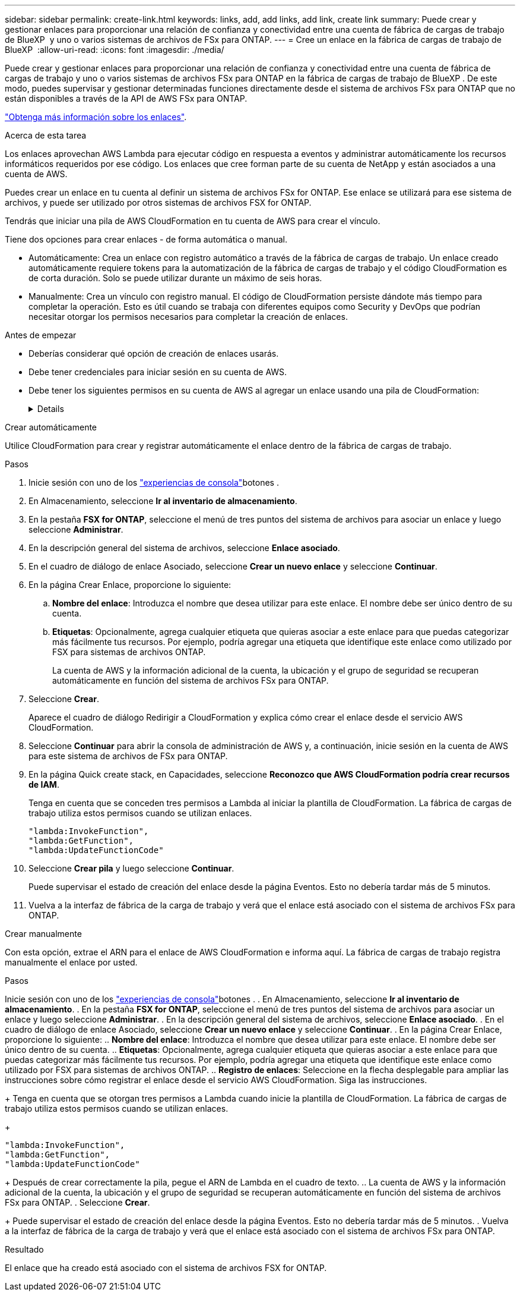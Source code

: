 ---
sidebar: sidebar 
permalink: create-link.html 
keywords: links, add, add links, add link, create link 
summary: Puede crear y gestionar enlaces para proporcionar una relación de confianza y conectividad entre una cuenta de fábrica de cargas de trabajo de BlueXP  y uno o varios sistemas de archivos de FSx para ONTAP. 
---
= Cree un enlace en la fábrica de cargas de trabajo de BlueXP 
:allow-uri-read: 
:icons: font
:imagesdir: ./media/


[role="lead"]
Puede crear y gestionar enlaces para proporcionar una relación de confianza y conectividad entre una cuenta de fábrica de cargas de trabajo y uno o varios sistemas de archivos FSx para ONTAP en la fábrica de cargas de trabajo de BlueXP . De este modo, puedes supervisar y gestionar determinadas funciones directamente desde el sistema de archivos FSx para ONTAP que no están disponibles a través de la API de AWS FSx para ONTAP.

link:links-overview.html["Obtenga más información sobre los enlaces"].

.Acerca de esta tarea
Los enlaces aprovechan AWS Lambda para ejecutar código en respuesta a eventos y administrar automáticamente los recursos informáticos requeridos por ese código. Los enlaces que cree forman parte de su cuenta de NetApp y están asociados a una cuenta de AWS.

Puedes crear un enlace en tu cuenta al definir un sistema de archivos FSx for ONTAP. Ese enlace se utilizará para ese sistema de archivos, y puede ser utilizado por otros sistemas de archivos FSX for ONTAP.

Tendrás que iniciar una pila de AWS CloudFormation en tu cuenta de AWS para crear el vínculo.

Tiene dos opciones para crear enlaces - de forma automática o manual.

* Automáticamente: Crea un enlace con registro automático a través de la fábrica de cargas de trabajo. Un enlace creado automáticamente requiere tokens para la automatización de la fábrica de cargas de trabajo y el código CloudFormation es de corta duración. Solo se puede utilizar durante un máximo de seis horas.
* Manualmente: Crea un vínculo con registro manual. El código de CloudFormation persiste dándote más tiempo para completar la operación. Esto es útil cuando se trabaja con diferentes equipos como Security y DevOps que podrían necesitar otorgar los permisos necesarios para completar la creación de enlaces.


.Antes de empezar
* Deberías considerar qué opción de creación de enlaces usarás.
* Debe tener credenciales para iniciar sesión en su cuenta de AWS.
* Debe tener los siguientes permisos en su cuenta de AWS al agregar un enlace usando una pila de CloudFormation:
+
[%collapsible]
====
[source, json]
----
"cloudformation:GetTemplateSummary",
"cloudformation:CreateStack",
"cloudformation:DeleteStack",
"cloudformation:DescribeStacks",
"cloudformation:ListStacks",
"cloudformation:DescribeStackEvents",
"cloudformation:ListStackResources",
"ec2:DescribeSubnets",
"ec2:DescribeSecurityGroups",
"ec2:DescribeVpcs",
"iam:ListRoles",
"iam:GetRolePolicy",
"iam:GetRole",
"iam:DeleteRolePolicy",
"iam:CreateRole",
"iam:DetachRolePolicy",
"iam:PassRole",
"iam:PutRolePolicy",
"iam:DeleteRole",
"iam:AttachRolePolicy",
"lambda:AddPermission",
"lambda:RemovePermission",
"lambda:InvokeFunction",
"lambda:GetFunction",
"lambda:CreateFunction",
"lambda:DeleteFunction",
"lambda:TagResource",
"codestar-connections:GetSyncConfiguration",
"ecr:BatchGetImage",
"ecr:GetDownloadUrlForLayer"
----
====


[role="tabbed-block"]
====
.Crear automáticamente
--
Utilice CloudFormation para crear y registrar automáticamente el enlace dentro de la fábrica de cargas de trabajo.

.Pasos
. Inicie sesión con uno de los link:https://docs.netapp.com/us-en/workload-setup-admin/console-experiences.html["experiencias de consola"^]botones .
. En Almacenamiento, seleccione *Ir al inventario de almacenamiento*.
. En la pestaña *FSX for ONTAP*, seleccione el menú de tres puntos del sistema de archivos para asociar un enlace y luego seleccione *Administrar*.
. En la descripción general del sistema de archivos, seleccione *Enlace asociado*.
. En el cuadro de diálogo de enlace Asociado, seleccione *Crear un nuevo enlace* y seleccione *Continuar*.
. En la página Crear Enlace, proporcione lo siguiente:
+
.. *Nombre del enlace*: Introduzca el nombre que desea utilizar para este enlace. El nombre debe ser único dentro de su cuenta.
.. *Etiquetas*: Opcionalmente, agrega cualquier etiqueta que quieras asociar a este enlace para que puedas categorizar más fácilmente tus recursos. Por ejemplo, podría agregar una etiqueta que identifique este enlace como utilizado por FSX para sistemas de archivos ONTAP.
+
La cuenta de AWS y la información adicional de la cuenta, la ubicación y el grupo de seguridad se recuperan automáticamente en función del sistema de archivos FSx para ONTAP.



. Seleccione *Crear*.
+
Aparece el cuadro de diálogo Redirigir a CloudFormation y explica cómo crear el enlace desde el servicio AWS CloudFormation.

. Seleccione *Continuar* para abrir la consola de administración de AWS y, a continuación, inicie sesión en la cuenta de AWS para este sistema de archivos de FSx para ONTAP.
. En la página Quick create stack, en Capacidades, seleccione *Reconozco que AWS CloudFormation podría crear recursos de IAM*.
+
Tenga en cuenta que se conceden tres permisos a Lambda al iniciar la plantilla de CloudFormation. La fábrica de cargas de trabajo utiliza estos permisos cuando se utilizan enlaces.

+
[source, json]
----
"lambda:InvokeFunction",
"lambda:GetFunction",
"lambda:UpdateFunctionCode"
----
. Seleccione *Crear pila* y luego seleccione *Continuar*.
+
Puede supervisar el estado de creación del enlace desde la página Eventos. Esto no debería tardar más de 5 minutos.

. Vuelva a la interfaz de fábrica de la carga de trabajo y verá que el enlace está asociado con el sistema de archivos FSx para ONTAP.


--
.Crear manualmente
--
Con esta opción, extrae el ARN para el enlace de AWS CloudFormation e informa aquí. La fábrica de cargas de trabajo registra manualmente el enlace por usted.

.Pasos
Inicie sesión con uno de los link:https://docs.netapp.com/us-en/workload-setup-admin/console-experiences.html["experiencias de consola"^]botones . . En Almacenamiento, seleccione *Ir al inventario de almacenamiento*. . En la pestaña *FSX for ONTAP*, seleccione el menú de tres puntos del sistema de archivos para asociar un enlace y luego seleccione *Administrar*. . En la descripción general del sistema de archivos, seleccione *Enlace asociado*. . En el cuadro de diálogo de enlace Asociado, seleccione *Crear un nuevo enlace* y seleccione *Continuar*. . En la página Crear Enlace, proporcione lo siguiente: .. *Nombre del enlace*: Introduzca el nombre que desea utilizar para este enlace. El nombre debe ser único dentro de su cuenta. .. *Etiquetas*: Opcionalmente, agrega cualquier etiqueta que quieras asociar a este enlace para que puedas categorizar más fácilmente tus recursos. Por ejemplo, podría agregar una etiqueta que identifique este enlace como utilizado por FSX para sistemas de archivos ONTAP. .. *Registro de enlaces*: Seleccione en la flecha desplegable para ampliar las instrucciones sobre cómo registrar el enlace desde el servicio AWS CloudFormation. Siga las instrucciones.

+ Tenga en cuenta que se otorgan tres permisos a Lambda cuando inicie la plantilla de CloudFormation. La fábrica de cargas de trabajo utiliza estos permisos cuando se utilizan enlaces.

+

[source, json]
----
"lambda:InvokeFunction",
"lambda:GetFunction",
"lambda:UpdateFunctionCode"
----
+ Después de crear correctamente la pila, pegue el ARN de Lambda en el cuadro de texto. .. La cuenta de AWS y la información adicional de la cuenta, la ubicación y el grupo de seguridad se recuperan automáticamente en función del sistema de archivos FSx para ONTAP. . Seleccione *Crear*.

+ Puede supervisar el estado de creación del enlace desde la página Eventos. Esto no debería tardar más de 5 minutos. . Vuelva a la interfaz de fábrica de la carga de trabajo y verá que el enlace está asociado con el sistema de archivos FSx para ONTAP.

--
====
.Resultado
El enlace que ha creado está asociado con el sistema de archivos FSX for ONTAP.
